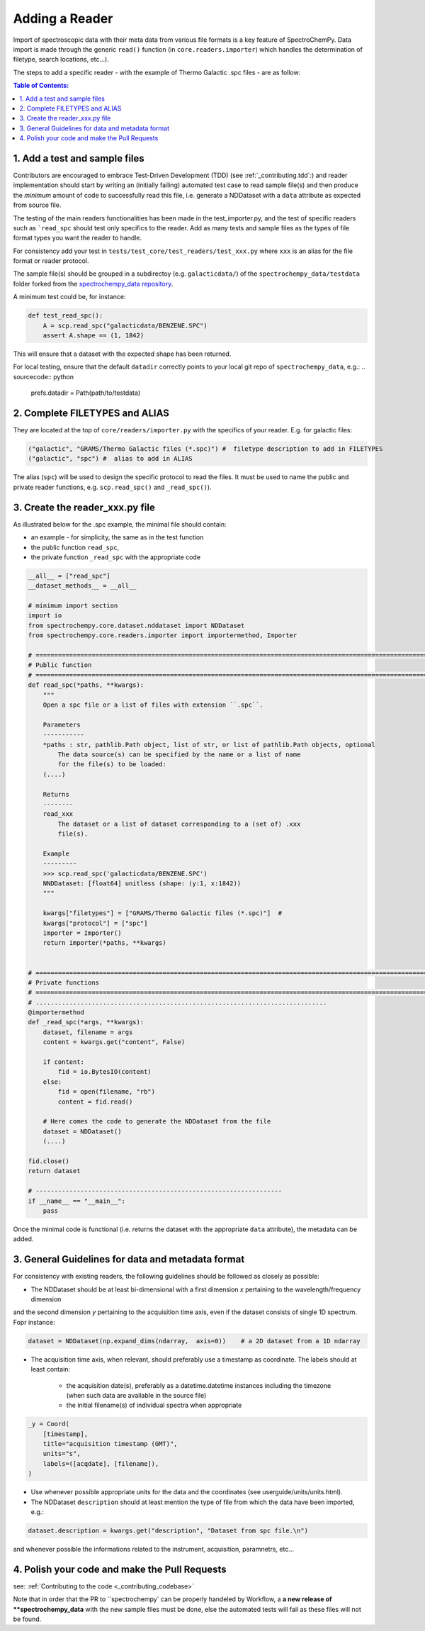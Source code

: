 .. _contributing.reader:


=============================
Adding a Reader
=============================

Import of spectroscopic data with their meta data from various file formats is a key feature of SpectroChemPy. Data
import is made through the generic ``read()`` function (in ``core.readers.importer``) which handles
the determination of filetype, search locations,  etc...).

The steps to add a specific reader - with the example of Thermo Galactic .spc files - are as follow:

.. contents:: Table of Contents:
   :local:

1. Add a test and sample files
==============================

Contributors are encouraged to embrace Test-Driven Development (TDD) (see :ref:`_contributing.tdd`:)
and reader implementation should start by writing an (initially failing) automated test case to read sample file(s) and
then produce the *minimum* amount of code to successfully read this file, i.e. generate a NDDataset with a ``data``
attribute as expected from source file.

The testing of the main readers functionalities has been made in the test_importer.py, and the test of
specific readers such as ```read_spc`` should test only specifics to the reader. Add as many tests and sample files as
the types of file format types you want the reader to handle.

For consistency add your test in ``tests/test_core/test_readers/test_xxx.py`` where ``xxx`` is an alias for the
file format or reader protocol.

The sample file(s) should be grouped in a subdirectoy (e.g. ``galacticdata/``) of the ``spectrochempy_data/testdata``
folder forked from the `spectrochempy_data repository <https://github.com/spectrochempy/spectrochempy_data/>`_.

A minimum test could be, for instance:

.. sourcecode:: python

    def test_read_spc():
        A = scp.read_spc("galacticdata/BENZENE.SPC")
        assert A.shape == (1, 1842)
This will ensure that a dataset with the expected shape has been returned.

For local testing, ensure that the default ``datadir`` correctly points to your local git repo of ``spectrochempy_data``, e.g.:
.. sourcecode:: python

    prefs.datadir = Path(path/to/testdata)

2. Complete FILETYPES and ALIAS
===============================
They are located at the top of ``core/readers/importer.py`` with the specifics of your reader. E.g.
for galactic files:

.. sourcecode:: python

    ("galactic", "GRAMS/Thermo Galactic files (*.spc)") #  filetype description to add in FILETYPES
    ("galactic", "spc") #  alias to add in ALIAS

The alias (``spc``) will be used to design the specific protocol to read the files.
It must be used to name the public and private reader functions, e.g. ``scp.read_spc()`` and ``_read_spc()``).

3. Create the reader_xxx.py file
================================

As illustrated below for the .spc example, the minimal file should contain:

- an example - for simplicity, the same as in the test function
- the public function  ``read_spc``,
- the private function ``_read_spc`` with the appropriate code

.. sourcecode:: python

    __all__ = ["read_spc"]
    __dataset_methods__ = __all__

    # minimum import section
    import io
    from spectrochempy.core.dataset.nddataset import NDDataset
    from spectrochempy.core.readers.importer import importermethod, Importer

    # ======================================================================================================================
    # Public function
    # ======================================================================================================================
    def read_spc(*paths, **kwargs):
        """
        Open a spc file or a list of files with extension ``.spc``.

        Parameters
        -----------
        *paths : str, pathlib.Path object, list of str, or list of pathlib.Path objects, optional
            The data source(s) can be specified by the name or a list of name
            for the file(s) to be loaded:
        (....)

        Returns
        --------
        read_xxx
            The dataset or a list of dataset corresponding to a (set of) .xxx
            file(s).

        Example
        ---------
        >>> scp.read_spc('galacticdata/BENZENE.SPC')
        NNDDataset: [float64] unitless (shape: (y:1, x:1842))
        """

        kwargs["filetypes"] = ["GRAMS/Thermo Galactic files (*.spc)"]  #
        kwargs["protocol"] = ["spc"]
        importer = Importer()
        return importer(*paths, **kwargs)


    # ======================================================================================================================
    # Private functions
    # ======================================================================================================================
    # ..............................................................................
    @importermethod
    def _read_spc(*args, **kwargs):
        dataset, filename = args
        content = kwargs.get("content", False)

        if content:
            fid = io.BytesIO(content)
        else:
            fid = open(filename, "rb")
            content = fid.read()

        # Here comes the code to generate the NDDataset from the file
        dataset = NDDataset()
        (....)

    fid.close()
    return dataset

    # ------------------------------------------------------------------
    if __name__ == "__main__":
        pass
Once the minimal code is functional (i.e. returns the dataset with the appropriate ``data`` attribute), the metadata can
be added.

3. General Guidelines for data and metadata format
===================================================

For consistency with existing readers, the following guidelines should be followed as closely as possible:

- The NDDataset should be at least bi-dimensional with a first dimension `x` pertaining to the wavelength/frequency dimension
and the second dimension `y` pertaining to the acquisition time axis, even if the dataset consists of single 1D spectrum.
Fopr instance:

.. sourcecode:: python

    dataset = NDDataset(np.expand_dims(ndarray,  axis=0))    # a 2D dataset from a 1D ndarray

- The acquisition time axis, when relevant, should preferably use a timestamp as coordinate. The labels should at least contain:

    - the acquisition date(s), preferably as a datetime.datetime instances including the timezone (when such data are available in the source file)
    - the initial filename(s) of individual spectra when appropriate

.. sourcecode:: python

    _y = Coord(
        [timestamp],
        title="acquisition timestamp (GMT)",
        units="s",
        labels=([acqdate], [filename]),
    )
- Use whenever possible appropriate units for the data and the coordinates (see userguide/units/units.html).

- The NDDataset ``description`` should at least mention the type of file from which the data have been imported, e.g.:

.. sourcecode:: python

    dataset.description = kwargs.get("description", "Dataset from spc file.\n")

and whenever possible the informations related to the instrument, acquisition, paramnetrs, etc...

4. Polish your code and make the Pull Requests
==============================================

see: :ref:`Contributing to the code <_contributing_codebase>`

Note that in order that the PR to ``spectrochempy` can be properly handeled by Workflow, a **a new release of
**spectrochempy_data** with the new sample files must be done, else the automated tests will
fail as these files will not be found.
